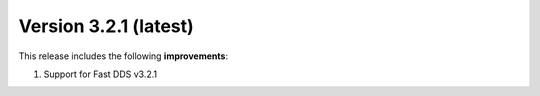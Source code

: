 .. _release_notes:

Version 3.2.1 (latest)
======================

This release includes the following **improvements**:

#. Support for Fast DDS v3.2.1
